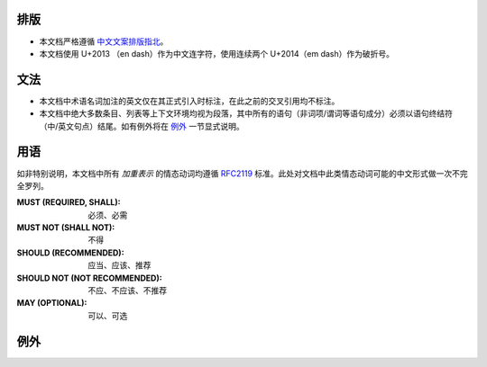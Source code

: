 排版
::::

* 本文档严格遵循 中文文案排版指北_。
* 本文档使用 U+2013 （en dash）作为中文连字符，使用连续两个 U+2014（em dash）作为破折号。

文法
::::

* 本文档中术语名词加注的英文仅在其正式引入时标注，在此之前的交叉引用均不标注。
* 本文档中绝大多数条目、列表等上下文环境均视为段落，其中所有的语句（非词项/谓词等语句成分）\
  必须以语句终结符（中/英文句点）结尾。如有例外将在 `例外`_ 一节显式说明。

用语
::::

如非特别说明，本文档中所有 *加重表示* 的情态动词均遵循 RFC2119_ 标准。此处对文档中此类情态动词可能的中文形式做一次不完全罗列。

:MUST (REQUIRED, SHALL):
   必须、必需

:MUST NOT (SHALL NOT):
   不得

:SHOULD (RECOMMENDED):
   应当、应该、推荐

:SHOULD NOT (NOT RECOMMENDED):
   不应、不应该、不推荐

:MAY (OPTIONAL):
   可以、可选

例外
::::

.. _RFC2119: http://rfc.net/rfc2119.html
.. _中文文案排版指北: https://github.com/mzlogin/chinese-copywriting-guidelines
